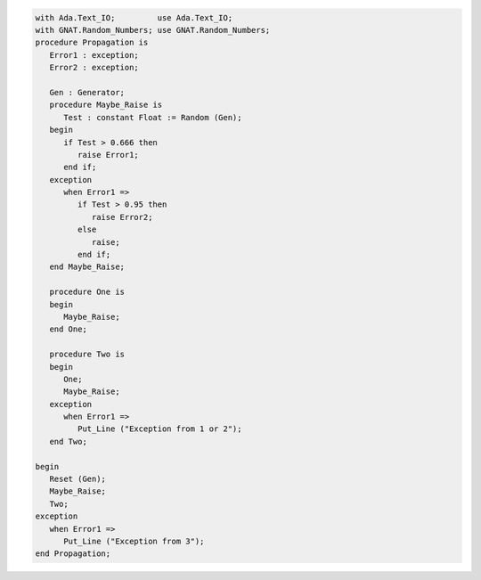 .. code:: ada
   :class: ada-run

   with Ada.Text_IO;         use Ada.Text_IO;
   with GNAT.Random_Numbers; use GNAT.Random_Numbers;
   procedure Propagation is
      Error1 : exception;
      Error2 : exception;
   
      Gen : Generator;
      procedure Maybe_Raise is
         Test : constant Float := Random (Gen);
      begin
         if Test > 0.666 then
            raise Error1;
         end if;
      exception
         when Error1 =>
            if Test > 0.95 then
               raise Error2;
            else
               raise;
            end if;
      end Maybe_Raise;
   
      procedure One is
      begin
         Maybe_Raise;
      end One;
   
      procedure Two is
      begin
         One;
         Maybe_Raise;
      exception
         when Error1 =>
            Put_Line ("Exception from 1 or 2");
      end Two;
   
   begin
      Reset (Gen);
      Maybe_Raise;
      Two;
   exception
      when Error1 =>
         Put_Line ("Exception from 3");
   end Propagation;
